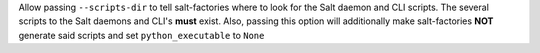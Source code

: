 Allow passing ``--scripts-dir`` to tell salt-factories where to look for the Salt daemon and CLI scripts.
The several scripts to the Salt daemons and CLI's **must** exist. Also, passing this option will additionally make
salt-factories **NOT** generate said scripts and set ``python_executable`` to ``None``
